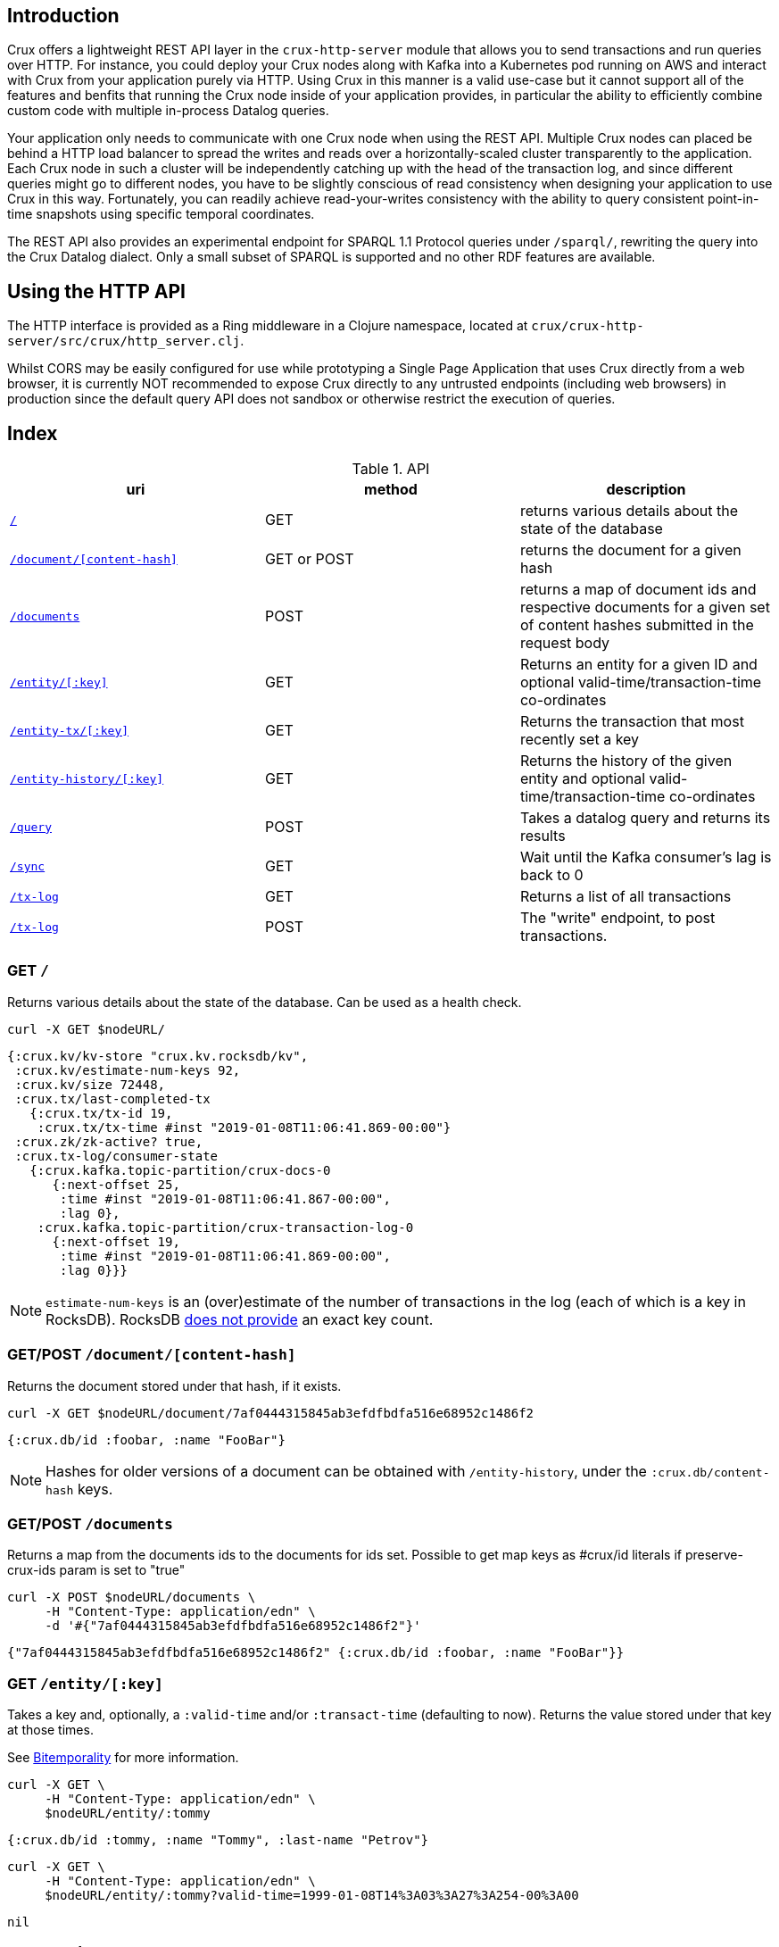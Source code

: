 [#rest]
== Introduction

Crux offers a lightweight REST API layer in the `crux-http-server` module that
allows you to send transactions and run queries over HTTP. For instance, you
could deploy your Crux nodes along with Kafka into a Kubernetes pod running on
AWS and interact with Crux from your application purely via HTTP. Using Crux in
this manner is a valid use-case but it cannot support all of the features and
benfits that running the Crux node inside of your application provides, in
particular the ability to efficiently combine custom code with multiple
in-process Datalog queries.

Your application only needs to communicate with one Crux node when using the
REST API. Multiple Crux nodes can placed be behind a HTTP load balancer to
spread the writes and reads over a horizontally-scaled cluster transparently to
the application. Each Crux node in such a cluster will be independently
catching up with the head of the transaction log, and since different queries
might go to different nodes, you have to be slightly conscious of read
consistency when designing your application to use Crux in this way.
Fortunately, you can readily achieve read-your-writes consistency with the
ability to query consistent point-in-time snapshots using specific temporal
coordinates.

The REST API also provides an experimental endpoint for SPARQL 1.1
Protocol queries under `/sparql/`, rewriting the query into the Crux
Datalog dialect. Only a small subset of SPARQL is supported and no
other RDF features are available.

[#rest-http-api]
== Using the HTTP API

The HTTP interface is provided as a Ring middleware in a Clojure namespace,
located at `crux/crux-http-server/src/crux/http_server.clj`.

Whilst CORS may be easily configured for use while prototyping a Single Page
Application that uses Crux directly from a web browser, it is currently NOT
recommended to expose Crux directly to any untrusted endpoints (including web
browsers) in production since the default query API does not sandbox or
otherwise restrict the execution of queries.

[#rest-index]
== Index

.API
[#table-conversion%header,cols="d,d,d"]
|===
|uri|method|description
|<<#rest-home,`/`>>|GET|returns various details about the state of the database
|<<#rest-document, `/document/[content-hash]`>>|GET or POST|returns the document for a given hash
|<<#rest-documents, `/documents`>>|POST|returns a map of document ids and respective documents for a given set of content hashes submitted in the request body
|<<#rest-entity, `/entity/[:key]`>>|GET|Returns an entity for a given ID and optional valid-time/transaction-time co-ordinates
|<<#rest-entity-tx, `/entity-tx/[:key]`>>|GET|Returns the transaction that most recently set a key
|<<#rest-entity, `/entity-history/[:key]`>>|GET|Returns the history of the given entity and optional valid-time/transaction-time co-ordinates
|<<#rest-query, `/query`>>|POST|Takes a datalog query and returns its results
|<<#rest-sync, `/sync`>>|GET| Wait until the Kafka consumer's lag is back to 0
|<<#rest-tx-log, `/tx-log`>>|GET| Returns a list of all transactions
|<<#rest-tx-log-post, `/tx-log`>>|POST|The "write" endpoint, to post transactions.
|===

[#rest-home]
=== GET `/`

Returns various details about the state of the database. Can be used as a health check.

[source,bash]
----
curl -X GET $nodeURL/
----
[source,clj]
----
{:crux.kv/kv-store "crux.kv.rocksdb/kv",
 :crux.kv/estimate-num-keys 92,
 :crux.kv/size 72448,
 :crux.tx/last-completed-tx
   {:crux.tx/tx-id 19,
    :crux.tx/tx-time #inst "2019-01-08T11:06:41.869-00:00"}
 :crux.zk/zk-active? true,
 :crux.tx-log/consumer-state
   {:crux.kafka.topic-partition/crux-docs-0
      {:next-offset 25,
       :time #inst "2019-01-08T11:06:41.867-00:00",
       :lag 0},
    :crux.kafka.topic-partition/crux-transaction-log-0
      {:next-offset 19,
       :time #inst "2019-01-08T11:06:41.869-00:00",
       :lag 0}}}
----

NOTE: `estimate-num-keys` is an (over)estimate of the number of transactions in the log (each of which is a key in RocksDB). RocksDB https://github.com/facebook/rocksdb/wiki/RocksDB-FAQ[does not provide] an exact key count.

[#rest-document]
=== GET/POST `/document/[content-hash]`

Returns the document stored under that hash, if it exists.

[source,bash]
----
curl -X GET $nodeURL/document/7af0444315845ab3efdfbdfa516e68952c1486f2
----
[source,clojure]
----
{:crux.db/id :foobar, :name "FooBar"}
----
NOTE: Hashes for older versions of a document can be obtained with `/entity-history`, under the `:crux.db/content-hash` keys.

[#rest-documents]
=== GET/POST `/documents`

Returns a map from the documents ids to the documents for ids set.
Possible to get map keys as #crux/id literals if preserve-crux-ids param
is set to "true"

[source,bash]
----
curl -X POST $nodeURL/documents \
     -H "Content-Type: application/edn" \
     -d '#{"7af0444315845ab3efdfbdfa516e68952c1486f2"}'
----
[source,clj]
----
{"7af0444315845ab3efdfbdfa516e68952c1486f2" {:crux.db/id :foobar, :name "FooBar"}}
----

[#rest-entity]
=== GET `/entity/[:key]`

Takes a key and, optionally, a `:valid-time` and/or `:transact-time` (defaulting to now). Returns the value stored under that key at those times.

See <<#bitemporality, Bitemporality>> for more information.

[source,bash]
----
curl -X GET \
     -H "Content-Type: application/edn" \
     $nodeURL/entity/:tommy
----

[source,clj]
----
{:crux.db/id :tommy, :name "Tommy", :last-name "Petrov"}
----

[source,bash]
----
curl -X GET \
     -H "Content-Type: application/edn" \
     $nodeURL/entity/:tommy?valid-time=1999-01-08T14%3A03%3A27%3A254-00%3A00
----

[source,clj]
----
nil
----

[#rest-entity-tx]
=== GET `/entity-tx`

Takes a key and, optionally, `:valid-time` and/or `:transact-time` (defaulting to now). Returns the `:put` transaction that most recently set that key at those times.

See <<#bitemporality, Bitemporality>> for more information.

[source,bash]
----
curl -X GET \
     -H "Content-Type: application/edn" \
     $nodeURL/entity-tx/:foobar
----
[source,clj]
----
{:crux.db/id "8843d7f92416211de9ebb963ff4ce28125932878",
 :crux.db/content-hash "7af0444315845ab3efdfbdfa516e68952c1486f2",
 :crux.db/valid-time #inst "2019-01-08T16:34:47.738-00:00",
 :crux.tx/tx-id 0,
 :crux.tx/tx-time #inst "2019-01-08T16:34:47.738-00:00"}
----

[#rest-entity-history]
=== GET `/entity-history/[:key]`

Returns the history for the given entity

[source,bash]
----
curl -X GET $nodeURL/entity-history/:ivan?sort-order=desc
----

Also accepts the following as optional query parameters:
* `with-corrections` - includes bitemporal corrections in the response, inline, sorted by valid-time then transaction-time (default false)
* `with-docs` - includes the documents in the response sequence, under the `:crux.db/doc` key (default false)
* `start-valid-time`, `start-transaction-time` - bitemporal co-ordinates to start at (inclusive, default unbounded)
* `end-valid-time`, `end-transaction-time` - bitemporal co-ordinates to stop at (exclusive, default unbounded)

[source,clj]
----
[{:crux.db/id "a15f8b81a160b4eebe5c84e9e3b65c87b9b2f18e",
  :crux.db/content-hash "c28f6d258397651106b7cb24bb0d3be234dc8bd1",
  :crux.db/valid-time #inst "2019-01-07T14:57:08.462-00:00",
  :crux.tx/tx-id 14,
  :crux.tx/tx-time #inst "2019-01-07T16:51:55.185-00:00"
  :crux.db/doc {...}}

 {...}]
----

[#rest-query]
=== POST `/query`

Takes a Datalog query and returns its results.

[source,bash]
----
curl -X POST \
     -H "Content-Type: application/edn" \
     -d '{:query {:find [e] :where [[e :last-name "Petrov"]]}}' \
     $nodeURL/query
----

[source,clj]
----
#{[:boris][:ivan]}
----

Note that you are able to add `:full-results? true` to the query map to easily retrieve the source documents relating to the entities in the result set. For instance to retrieve _all_ documents in a single query:

[source,clj]
----
curl -X POST \
     -H "Content-Type: application/edn" \
     -d '{:query {:find [e] :where [[e :crux.db/id _]] :full-results? true}}' \
     $nodeURL/query
----

[#rest-sync]
=== GET `/sync`

Wait until the Kafka consumer's lag is back to 0 (i.e. when it no longer has pending transactions to write). Timeout is 10 seconds by default, but can be specified as a parameter in milliseconds. Returns the transaction time of the most recent transaction.

[source,bash]
----
curl -X GET $nodeURL/sync?timeout=500
----

[source,clj]
----
#inst "2019-01-08T11:06:41.869-00:00"
----

[#rest-tx-log]
=== GET `/tx-log`

Returns a list of all transactions, from oldest to newest transaction time.

[source,bash]
----
curl -X GET $nodeURL/tx-log
----

[source,clj]
----
({:crux.tx/tx-time #inst "2019-01-07T15:11:13.411-00:00",
  :crux.api/tx-ops [[
    :crux.tx/put "c28f6d258397651106b7cb24bb0d3be234dc8bd1"
    #inst "2019-01-07T14:57:08.462-00:00"]],
  :crux.tx/tx-id 0}

 {:crux.tx/tx-time #inst "2019-01-07T15:11:32.284-00:00",
  ...})
----

[#rest-tx-log-post]
=== POST `/tx-log`

Takes a vector of transactions (any combination of `:put`, `:delete`, `:match`, and `:evict`) and executes them in order. This is the only "write" endpoint.

[source,bash]
----
curl -X POST \
     -H "Content-Type: application/edn" \
     -d '[[:crux.tx/put {:crux.db/id :ivan, :name "Ivan" :last-name "Petrov"}],
          [:crux.tx/put {:crux.db/id :boris, :name "Boris" :last-name "Petrov"}],
          [:crux.tx/delete :maria  #inst "2012-05-07T14:57:08.462-00:00"]]' \
     $nodeURL/tx-log
----
[source,clj]
----
{:crux.tx/tx-id 7, :crux.tx/tx-time #inst "2019-01-07T16:14:19.675-00:00"}
----
